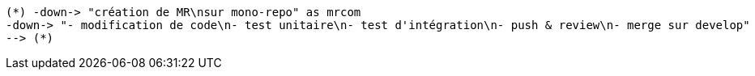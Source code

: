 [plantuml, morp-change-transverse, svg]
....
(*) -down-> "création de MR\nsur mono-repo" as mrcom
-down-> "- modification de code\n- test unitaire\n- test d'intégration\n- push & review\n- merge sur develop"
--> (*)
....
